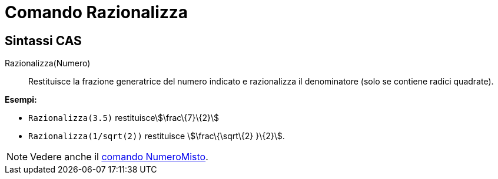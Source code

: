 = Comando Razionalizza

== [#Sintassi_CAS]#Sintassi CAS#

Razionalizza(Numero)::
  Restituisce la frazione generatrice del numero indicato e razionalizza il denominatore (solo se contiene radici
  quadrate).

[EXAMPLE]
====

*Esempi:*

* `Razionalizza(3.5)` restituiscestem:[\frac\{7}\{2}]
* `Razionalizza(1/sqrt(2))` restituisce stem:[\frac\{\sqrt\{2} }\{2}].

====

[NOTE]
====

Vedere anche il xref:/commands/Comando_NumeroMisto.adoc[comando NumeroMisto].

====
